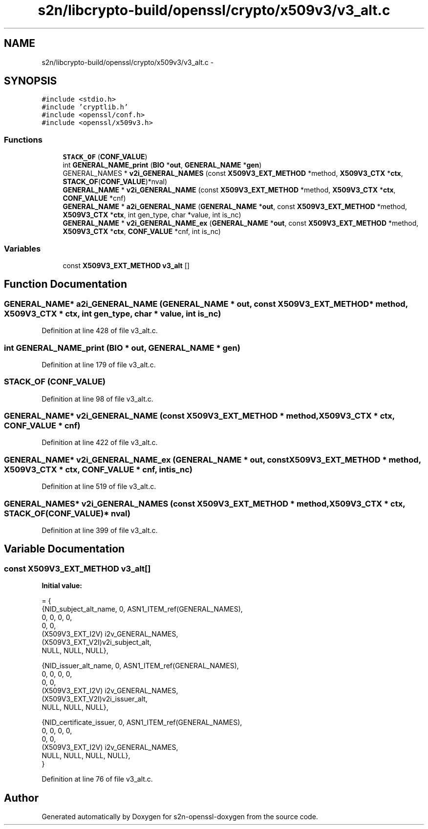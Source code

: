 .TH "s2n/libcrypto-build/openssl/crypto/x509v3/v3_alt.c" 3 "Thu Jun 30 2016" "s2n-openssl-doxygen" \" -*- nroff -*-
.ad l
.nh
.SH NAME
s2n/libcrypto-build/openssl/crypto/x509v3/v3_alt.c \- 
.SH SYNOPSIS
.br
.PP
\fC#include <stdio\&.h>\fP
.br
\fC#include 'cryptlib\&.h'\fP
.br
\fC#include <openssl/conf\&.h>\fP
.br
\fC#include <openssl/x509v3\&.h>\fP
.br

.SS "Functions"

.in +1c
.ti -1c
.RI "\fBSTACK_OF\fP (\fBCONF_VALUE\fP)"
.br
.ti -1c
.RI "int \fBGENERAL_NAME_print\fP (\fBBIO\fP *\fBout\fP, \fBGENERAL_NAME\fP *\fBgen\fP)"
.br
.ti -1c
.RI "GENERAL_NAMES * \fBv2i_GENERAL_NAMES\fP (const \fBX509V3_EXT_METHOD\fP *method, \fBX509V3_CTX\fP *\fBctx\fP, \fBSTACK_OF\fP(\fBCONF_VALUE\fP)*nval)"
.br
.ti -1c
.RI "\fBGENERAL_NAME\fP * \fBv2i_GENERAL_NAME\fP (const \fBX509V3_EXT_METHOD\fP *method, \fBX509V3_CTX\fP *\fBctx\fP, \fBCONF_VALUE\fP *cnf)"
.br
.ti -1c
.RI "\fBGENERAL_NAME\fP * \fBa2i_GENERAL_NAME\fP (\fBGENERAL_NAME\fP *\fBout\fP, const \fBX509V3_EXT_METHOD\fP *method, \fBX509V3_CTX\fP *\fBctx\fP, int gen_type, char *value, int is_nc)"
.br
.ti -1c
.RI "\fBGENERAL_NAME\fP * \fBv2i_GENERAL_NAME_ex\fP (\fBGENERAL_NAME\fP *\fBout\fP, const \fBX509V3_EXT_METHOD\fP *method, \fBX509V3_CTX\fP *\fBctx\fP, \fBCONF_VALUE\fP *cnf, int is_nc)"
.br
.in -1c
.SS "Variables"

.in +1c
.ti -1c
.RI "const \fBX509V3_EXT_METHOD\fP \fBv3_alt\fP []"
.br
.in -1c
.SH "Function Documentation"
.PP 
.SS "\fBGENERAL_NAME\fP* a2i_GENERAL_NAME (\fBGENERAL_NAME\fP * out, const \fBX509V3_EXT_METHOD\fP * method, \fBX509V3_CTX\fP * ctx, int gen_type, char * value, int is_nc)"

.PP
Definition at line 428 of file v3_alt\&.c\&.
.SS "int GENERAL_NAME_print (\fBBIO\fP * out, \fBGENERAL_NAME\fP * gen)"

.PP
Definition at line 179 of file v3_alt\&.c\&.
.SS "STACK_OF (\fBCONF_VALUE\fP)"

.PP
Definition at line 98 of file v3_alt\&.c\&.
.SS "\fBGENERAL_NAME\fP* v2i_GENERAL_NAME (const \fBX509V3_EXT_METHOD\fP * method, \fBX509V3_CTX\fP * ctx, \fBCONF_VALUE\fP * cnf)"

.PP
Definition at line 422 of file v3_alt\&.c\&.
.SS "\fBGENERAL_NAME\fP* v2i_GENERAL_NAME_ex (\fBGENERAL_NAME\fP * out, const \fBX509V3_EXT_METHOD\fP * method, \fBX509V3_CTX\fP * ctx, \fBCONF_VALUE\fP * cnf, int is_nc)"

.PP
Definition at line 519 of file v3_alt\&.c\&.
.SS "GENERAL_NAMES* v2i_GENERAL_NAMES (const \fBX509V3_EXT_METHOD\fP * method, \fBX509V3_CTX\fP * ctx, \fBSTACK_OF\fP(\fBCONF_VALUE\fP)* nval)"

.PP
Definition at line 399 of file v3_alt\&.c\&.
.SH "Variable Documentation"
.PP 
.SS "const \fBX509V3_EXT_METHOD\fP v3_alt[]"
\fBInitial value:\fP
.PP
.nf
= {
    {NID_subject_alt_name, 0, ASN1_ITEM_ref(GENERAL_NAMES),
     0, 0, 0, 0,
     0, 0,
     (X509V3_EXT_I2V) i2v_GENERAL_NAMES,
     (X509V3_EXT_V2I)v2i_subject_alt,
     NULL, NULL, NULL},

    {NID_issuer_alt_name, 0, ASN1_ITEM_ref(GENERAL_NAMES),
     0, 0, 0, 0,
     0, 0,
     (X509V3_EXT_I2V) i2v_GENERAL_NAMES,
     (X509V3_EXT_V2I)v2i_issuer_alt,
     NULL, NULL, NULL},

    {NID_certificate_issuer, 0, ASN1_ITEM_ref(GENERAL_NAMES),
     0, 0, 0, 0,
     0, 0,
     (X509V3_EXT_I2V) i2v_GENERAL_NAMES,
     NULL, NULL, NULL, NULL},
}
.fi
.PP
Definition at line 76 of file v3_alt\&.c\&.
.SH "Author"
.PP 
Generated automatically by Doxygen for s2n-openssl-doxygen from the source code\&.
